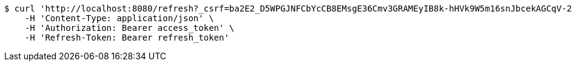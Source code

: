 [source,bash]
----
$ curl 'http://localhost:8080/refresh?_csrf=ba2E2_D5WPGJNFCbYcCB8EMsgE36Cmv3GRAMEyIB8k-hHVk9W5m16snJbcekAGCqV-21xHpJrS-Zbw7aKXFoIUc4xn-XLT9Z' -i -X GET \
    -H 'Content-Type: application/json' \
    -H 'Authorization: Bearer access_token' \
    -H 'Refresh-Token: Bearer refresh_token'
----